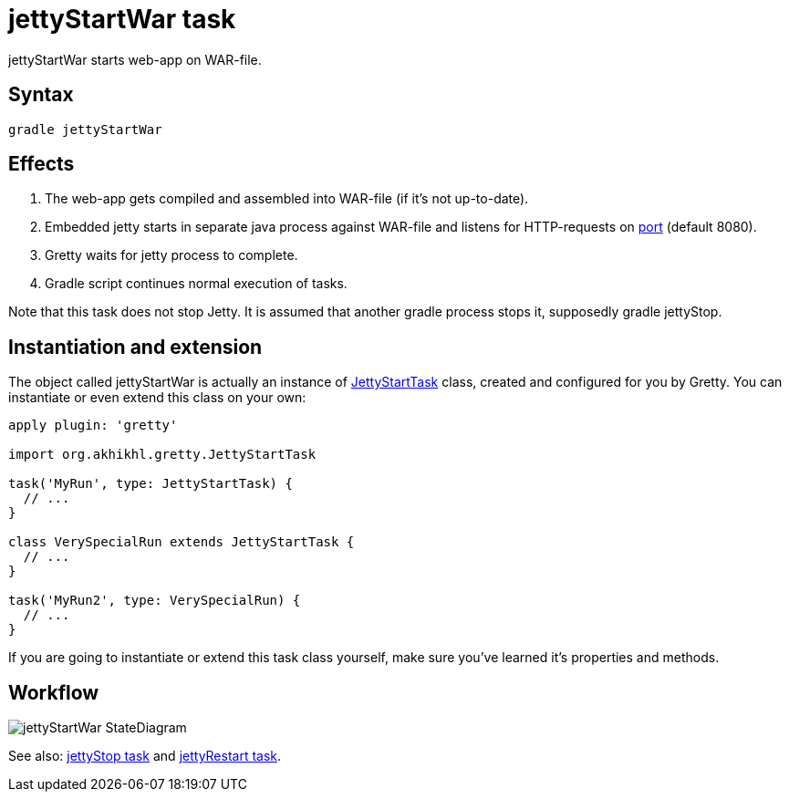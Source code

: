 = jettyStartWar task

jettyStartWar starts web-app on WAR-file.

== Syntax

[source,bash]
----
gradle jettyStartWar
----

== Effects
.  The web-app gets compiled and assembled into WAR-file (if it's not up-to-date).
.  Embedded jetty starts in separate java process against WAR-file and
listens for HTTP-requests on link:Gretty-configuration#port[port] (default 8080).
.  Gretty waits for jetty process to complete.
.  Gradle script continues normal execution of tasks.

Note that this task does not stop Jetty. It is assumed that another gradle process stops it, supposedly +gradle jettyStop+.

== Instantiation and extension

The object called jettyStartWar is actually an instance of link:Gretty-task-classes#jettystarttask[JettyStartTask] class, created and configured for you by Gretty. You can instantiate or even extend this class on your own:

[source,groovy]
----
apply plugin: 'gretty'

import org.akhikhl.gretty.JettyStartTask

task('MyRun', type: JettyStartTask) {
  // ...
}

class VerySpecialRun extends JettyStartTask {
  // ...
}

task('MyRun2', type: VerySpecialRun) {
  // ...
}
----

If you are going to instantiate or extend this task class yourself, make sure you've learned it's properties and methods.

== Workflow

image::http://akhikhl.github.io/gretty/media/jettyStartWar_StateDiagram.svg[]

See also: link:jettyStop-task[jettyStop task] and link:jettyRestart-task[jettyRestart task].

